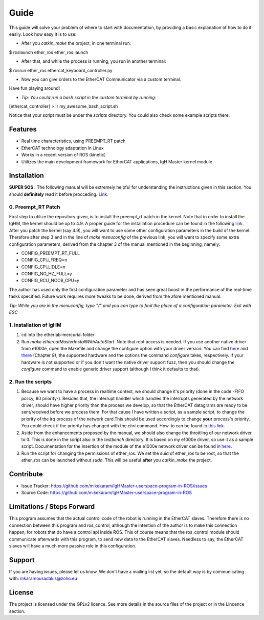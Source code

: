 
Guide
======
This guide will solve your problem of where to start with documentation,
by providing a basic explanation of how to do it easily.
Look how easy it is to use:

- After you *catkin_make* the project, in one terminal run:

.. highlight:: bash
$ roslaunch ether_ros ether_ros.launch

- After that, and while the process is running, you run in another terminal:

.. highlight:: bash
$ rosrun ether_ros ethercat_keyboard_controller.py


- Now you can give orders to the EtherCAT Communicator via a custom terminal.
Have fun playing around!

- *Tip: You could run a bash script in the custom terminal by running:*

.. highlight:: bash
[ethercat_controller] > !r my_awesome_bash_script.sh

Notice that your script must be under the *scripts* directory. You could also check some
example scripts there.

Features
--------

- Real time characteristics, using PREEMPT_RT patch
- EtherCAT technology adaptation in Linux
- Works in a recent version of ROS (kinetic)
- Utilizes the main development framework for EtherCAT applications, IgH Master kernel module

Installation
------------

**SUPER SOS :** The following manual will be extremely helpful for understanding the instructions given in this section. You should **definitely** read it before procceding. `Link <http://linuxrealtime.org/index.php/Main_Page>`_.

0. Preempt_RT Patch
~~~~~~~~~~~~~~~~~~~~

First step to utilize the repository given, is to install the preempt_rt patch in the kernel. Note that in order to install the IgHM, the kernel should be up to 4.9. A proper guide for the installation procedure can be found in the following `link <https://ubuntuforums.org/showthread.php?t=2273355>`_. After you patch the kernel (say 4.9), you will want to use some other configuration parameters in the build of the kernel. Therefore after step 3 and in the line of *make menuconfig* of the previous link,
you will want to specify some extra configuration parameters, derived from the chapter 3 of the manual mentioned in the beginning, namely:

- CONFIG_PREEMPT_RT_FULL

- CONFIG_CPU_FREQ=n

- CONFIG_CPU_IDLE=n

- CONFIG_NO_HZ_FULL=y

- CONFIG_RCU_NOCB_CPU=y

The author has used only the first configuration parameter and has seen great boost in the performance of the real-time tasks specified. Future work requires more tweaks to be done, derived from the afore mentioned manual.

*Tip: While you are in the menuconfig, type "/" and you can type to find the place of a configuration parameter. Exit with ESC*

1. Installation of IgHM
~~~~~~~~~~~~~~~~~~~~~~~~~~~~

1. cd into the etherlab-mercurial folder
2. Run *make ethercatMasterInstallWithAutoStart*. Note that root access is needed. If you use another native driver from e1000e, open the Makefile and change the configure option with your driver version. You can find `here <http://www.etherlab.org/en/ethercat/hardware.php>`_ and `there <http://www.etherlab.org/download/ethercat/ethercat-1.5.2.pdf>`_ (Chapter 9), the supported hardware and the options the command *configure* takes, respectively. If your hardware is not supported or if you don't want the native driver support fuzz, then you should change the *configure* command to enable generic driver support (although I think it defaults to that).


2. Run the scripts
~~~~~~~~~~~~~~~~~~~~~~~~~~~~

1. Because we want to have a process in realtime context, we should change it's priority (done in the code -FIFO policy, 80 priority-). Besides that, the interrupt handler which handles the interrupts generated by the network driver, should have higher priority than the process we develop, so that the EtherCAT datagrams are ready to be sent/received before we process them. For that cause I have written a script, as a sample script, to change the priority of the irq process of the network card.This should be used accordingly to change **your** process's priority. You could check if the priority has changed with the *chrt* command. How-to can be found `in this link <https://www.cyberciti.biz/faq/howto-set-real-time-scheduling-priority-process>`_.

2. Aside from the enhancements proposed by the manual, we should also change the throttling of our network driver to 0. This is done in the script also in the *testbench* directory. It is based on my e1000e driver, so use it as a sample script. Documentation for the insertion of the module of the e1000e network driver can be found `in here <https://downloadmirror.intel.com/15817/eng/readme.txt>`_.

3. Run the script for changing the permissions of ether_ros. We set the suid of ether_ros to be root, so that the ether_ros can be launched without *sudo*. This will be useful **after** you *catkin_make* the project.

Contribute
----------

- Issue Tracker: https://github.com/mikekaram/IgHMaster-userspace-program-in-ROS/issues
- Source Code: https://github.com/mikekaram/IgHMaster-userspace-program-in-ROS

Limitations / Steps Forward
-----------------------------

This program assumes that the actual control code of the robot is running in the EtherCAT slaves.
Therefore there is no connection between this program and ros_control, although the intention of the author
is to make this connection happen, for robots that do have a control api inside ROS. This of course means
that the ros_control module should communicate afterwards with this program, to send new data to the EtherCAT
slaves. Needless to say, the EtherCAT slaves will have a much more passive role in this configuration.

Support
-------

If you are having issues, please let us know.
We don't have a mailing list yet, so the default way is by communicating with: mkaramousadakis@zoho.eu

License
-------
The project is licensed under the GPLv2 licence. See more details in the source files of the project or in
the Lincence section.
